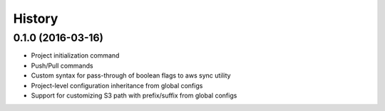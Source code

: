 =======
History
=======

0.1.0 (2016-03-16)
------------------

* Project initialization command
* Push/Pull commands
* Custom syntax for pass-through of boolean flags to aws sync utility
* Project-level configuration inheritance from global configs
* Support for customizing S3 path with prefix/suffix from global configs
